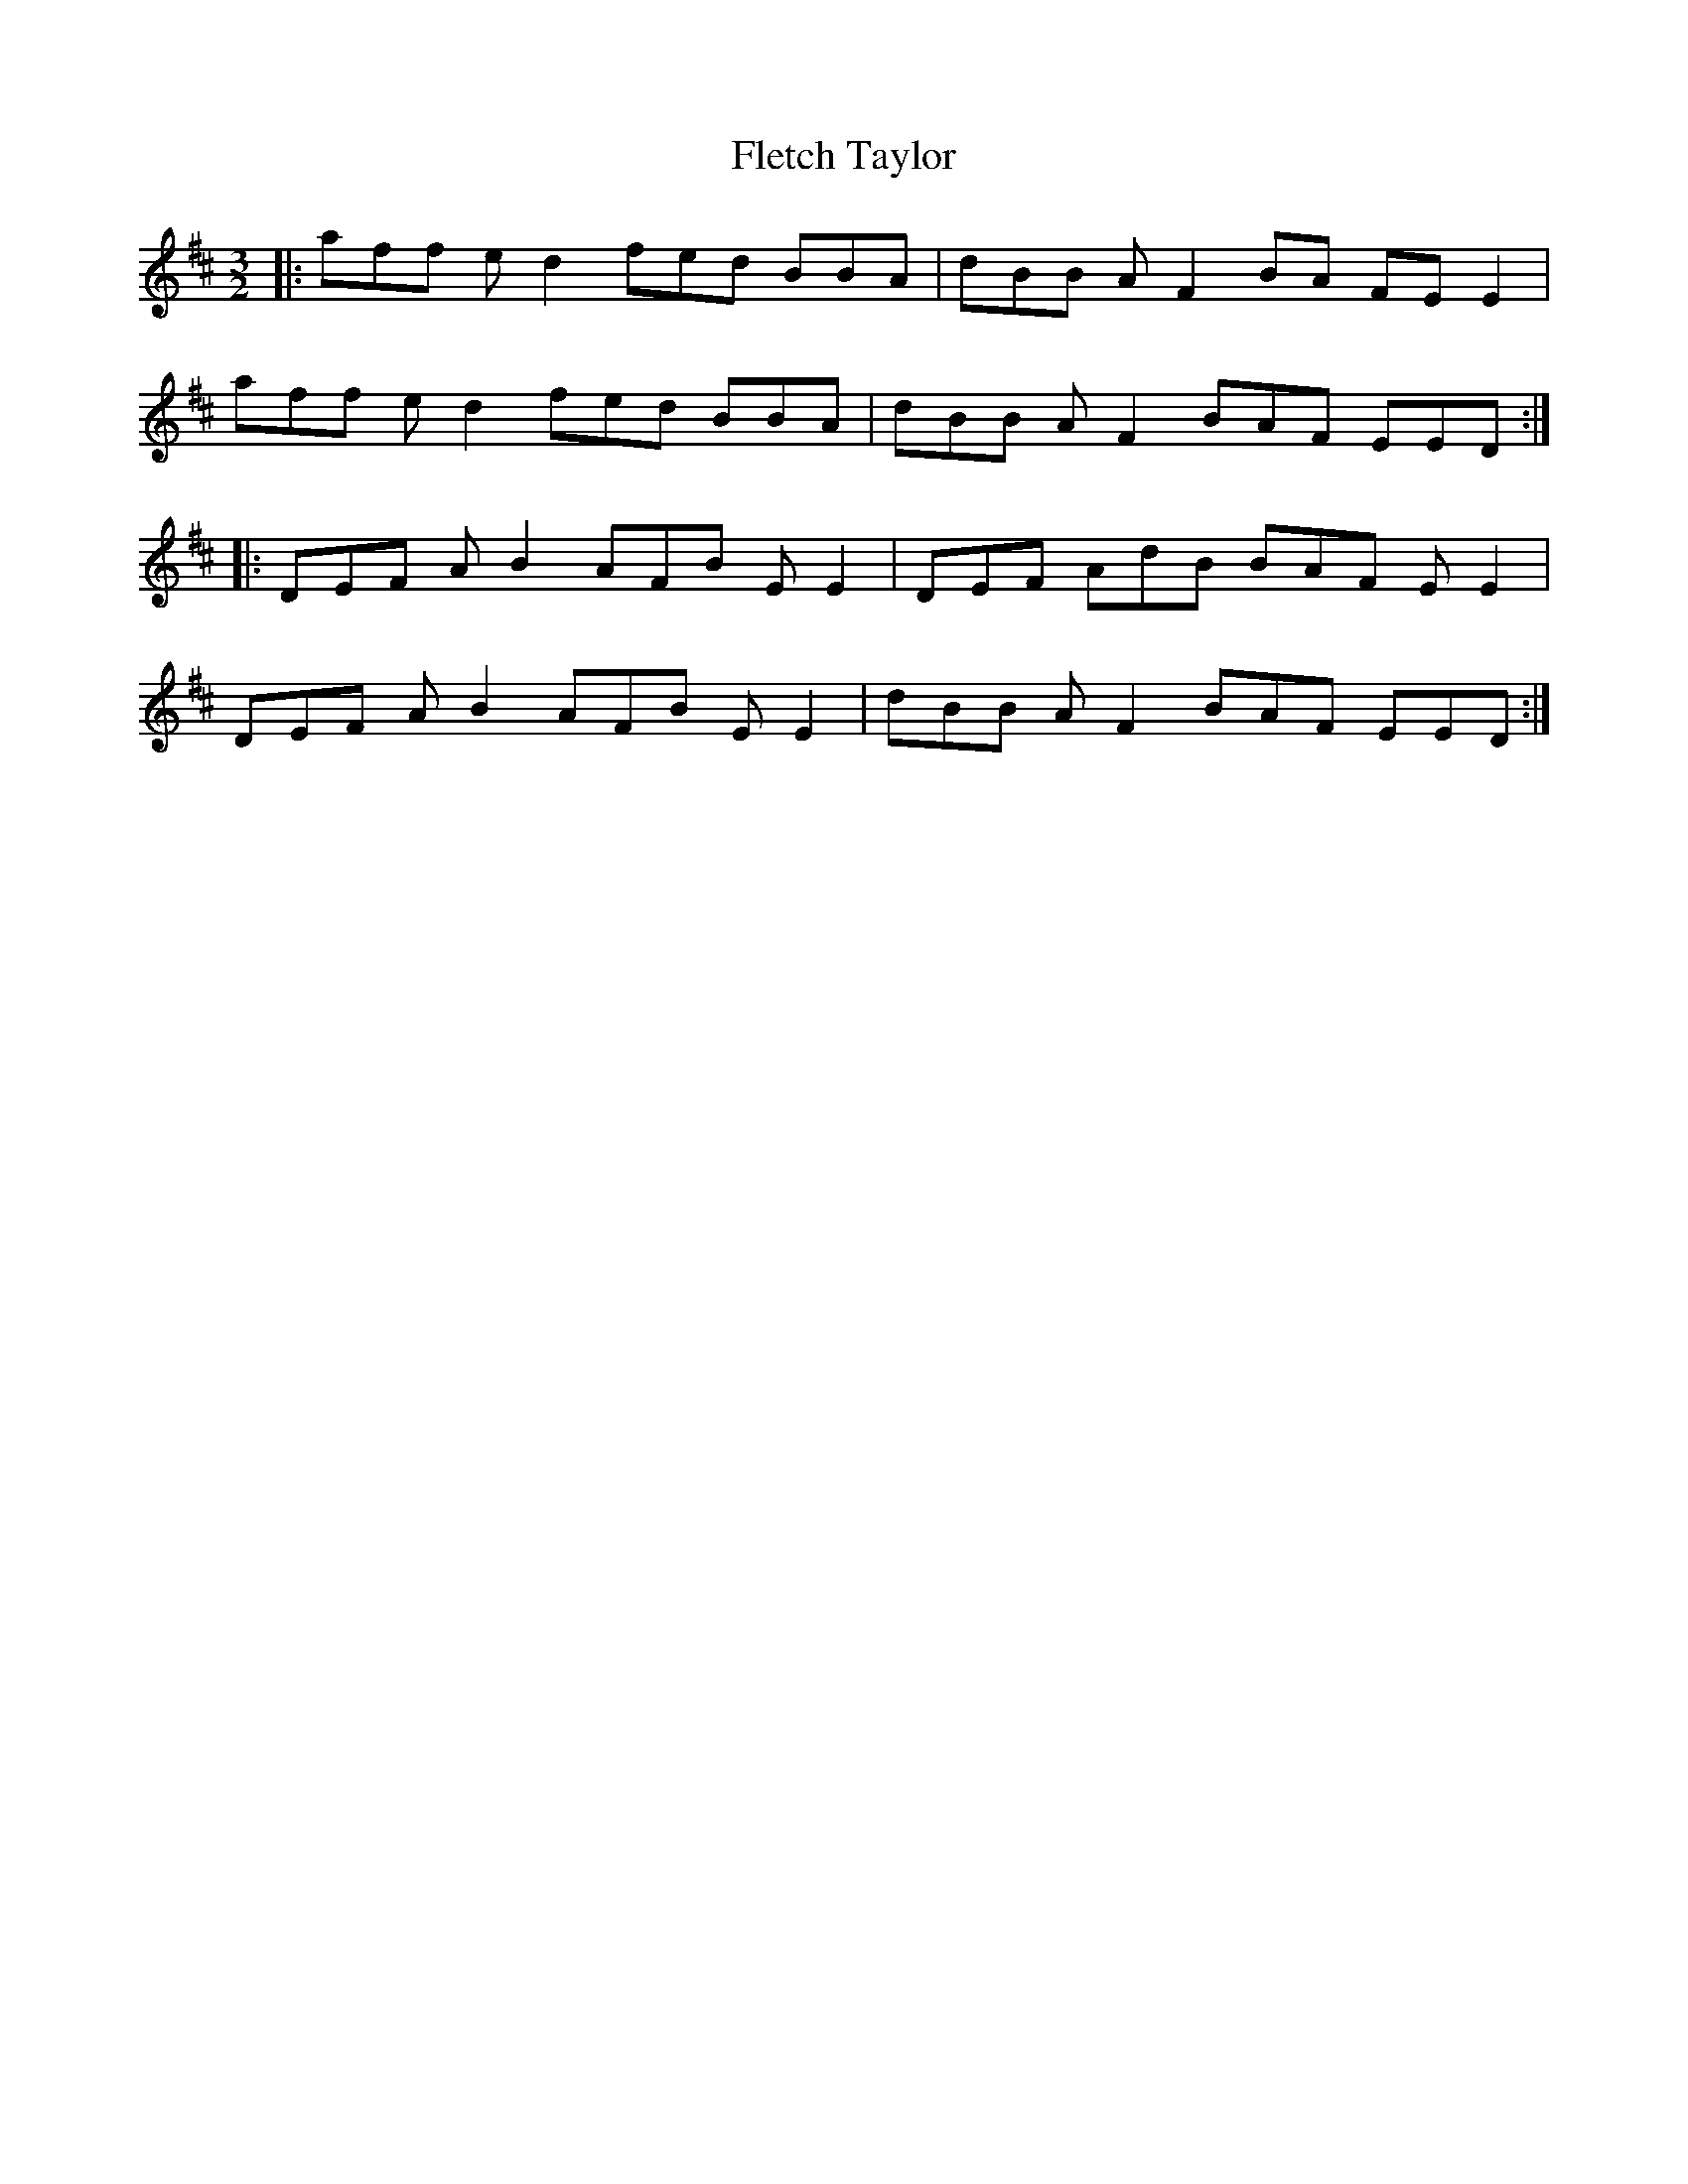 X: 13375
T: Fletch Taylor
R: three-two
M: 3/2
K: Dmajor
|:aff ed2 fed BBA|dBB AF2 BA FEE2|
aff ed2 fed BBA|dBB AF2 BAF EED:|
|:DEF AB2 AFB EE2|DEF AdB BAF EE2|
DEF AB2 AFB EE2|dBB AF2 BAF EED:|

